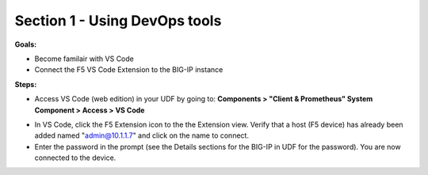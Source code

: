 Section 1 - Using DevOps tools    
==============================


**Goals:** 

-  Become familair with VS Code
-  Connect the F5 VS Code Extension to the BIG-IP instance

**Steps:**

- Access VS Code (web edition) in your UDF by going to: **Components > "Client & Prometheus" System Component > Access > VS Code** 

.. image:: udf-vscode.png
   :alt: VS Code in UDF


- In VS Code, click the F5 Extension icon to the the Extension view. Verify that a host (F5 device) has already been added named "admin@10.1.1.7" and click on the name to connect.
- Enter the password in the prompt (see the Details sections for the BIG-IP in UDF for the password). You are now connected to the device.

.. image:: vscode-add-host.png
   :alt: VS Code add host

